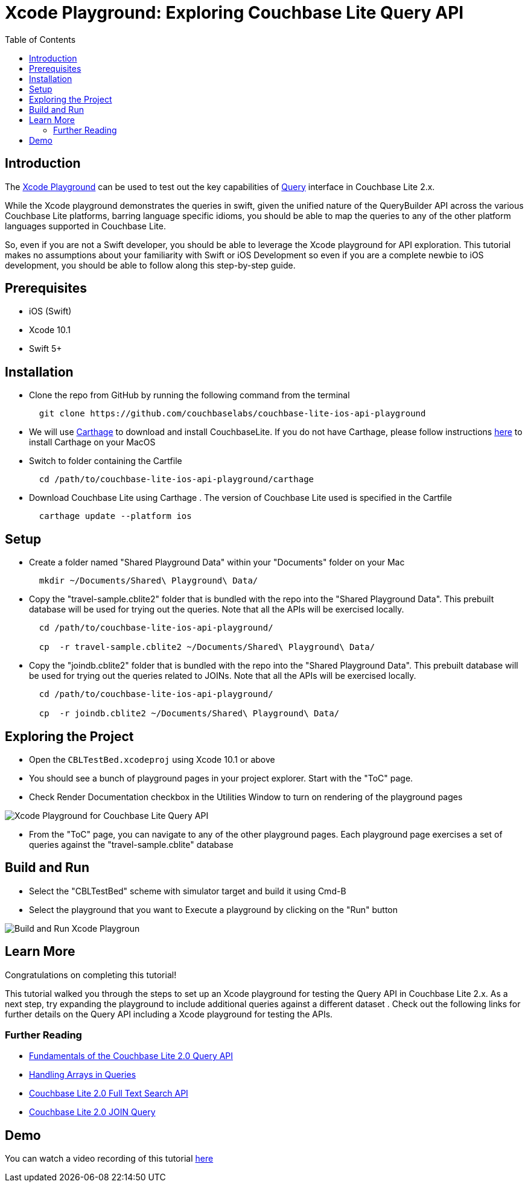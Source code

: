 = Xcode Playground: Exploring Couchbase Lite Query API
:idprefix:
:idseparator: -
:icons: font
:quick-uri: https://asciidoctor.org/docs/asciidoc-syntax-quick-reference/
:page-aliases: tutorials:xcode_playground/xcode_playground_query
ifndef::env-site,env-github[]
:toc: left
:toclevels: 3
endif::[]

toc::[]

== Introduction
The link:https://developer.apple.com/swift/#playgrounds-repl[Xcode Playground] can be used to test out the key capabilities of link:https://docs.couchbase.com/couchbase-lite/2.1/swift.html#query[Query] interface in Couchbase Lite 2.x. 

While the Xcode playground demonstrates the queries in swift, given the unified nature of the QueryBuilder API across the various Couchbase Lite platforms, barring language specific idioms, you should be able to map the queries to any of the other platform languages supported in Couchbase Lite.

So, even if you are not a Swift developer, you should be able to leverage the Xcode playground for API exploration. This tutorial makes no assumptions about your familiarity with Swift or iOS Development so even if you are a complete newbie to iOS development, you should be able to follow along this step-by-step guide.


== Prerequisites
* iOS (Swift)
* Xcode 10.1 +
* Swift 5+

== Installation
- Clone the repo from GitHub by running the following command from the terminal
+
[source,bash] 
----
  git clone https://github.com/couchbaselabs/couchbase-lite-ios-api-playground
----

- We will use link:https://github.com/Carthage/Carthage[Carthage] to download and install CouchbaseLite. If you do not have Carthage, please follow instructions link:https://github.com/Carthage/Carthage#installing-carthage[here] to install Carthage on your MacOS

- Switch to folder containing the Cartfile
+
[source,bash] 
----
  cd /path/to/couchbase-lite-ios-api-playground/carthage 
----
- Download Couchbase Lite using Carthage . The version of Couchbase Lite used is specified in the Cartfile
+
[source,bash] 
----
  carthage update --platform ios
----

== Setup
- Create a folder named "Shared Playground Data" within your "Documents" folder on your Mac
+
[source,bash] 
----
  mkdir ~/Documents/Shared\ Playground\ Data/
----

- Copy the "travel-sample.cblite2" folder that is bundled with the repo into the "Shared Playground Data". This prebuilt database will be used for trying out the queries. Note that all the APIs will be exercised locally.
+
[source,bash] 
----
  cd /path/to/couchbase-lite-ios-api-playground/
  
  cp  -r travel-sample.cblite2 ~/Documents/Shared\ Playground\ Data/
----

- Copy the "joindb.cblite2" folder that is bundled with the repo into the "Shared Playground Data". This prebuilt database will be used for trying out the queries related to JOINs. Note that all the APIs will be exercised locally.
+
[source,bash] 
----
  cd /path/to/couchbase-lite-ios-api-playground/

  cp  -r joindb.cblite2 ~/Documents/Shared\ Playground\ Data/
----

== Exploring the Project
- Open the `CBLTestBed.xcodeproj` using Xcode 10.1 or above

- You should see a bunch of playground pages in your project explorer. Start with the "ToC" page.

- Check Render Documentation checkbox in the Utilities Window to turn on rendering of the playground pages 

image::pages.png[Xcode Playground for Couchbase Lite Query API]

- From the "ToC" page, you can navigate to any of the other playground pages. Each playground page exercises a set of queries against the "travel-sample.cblite" database

== Build and Run
- Select the "CBLTestBed" scheme with simulator target and build it using Cmd-B

- Select the playground that you want to Execute a playground by clicking on the "Run" button

image::build.png[Build and Run Xcode Playgroun]


== Learn More
Congratulations on completing this tutorial!

This tutorial walked you through the steps to set up an Xcode playground for testing   the Query API in Couchbase Lite 2.x. As a next step, try expanding the playground to include additional queries against a different dataset . Check out the following links for further details on the Query API including a Xcode playground for testing the APIs.

=== Further Reading
* link:https://blog.couchbase.com/sql-for-json-query-interface-couchbase-mobile/[Fundamentals of the Couchbase Lite 2.0 Query API]

* link:https://blog.couchbase.com/querying-array-collections-couchbase-mobile/[Handling Arrays in Queries]

* link:https://blog.couchbase.com/full-text-search-couchbase-mobile-2-0/[Couchbase Lite 2.0 Full Text Search API]

* link:https://blog.couchbase.com/join-queries-couchbase-mobile/[Couchbase Lite 2.0 JOIN Query]

== Demo
You can watch a video recording of this tutorial link:https://youtu.be/9NA2OXdSiqA[here]